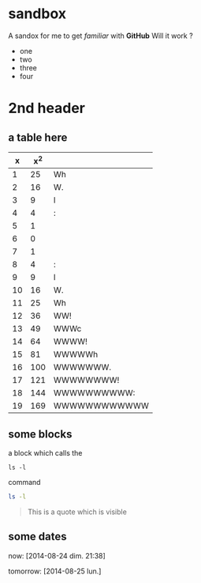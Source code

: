 * sandbox

A sandox for me to get /familiar/ with *GitHub*
Will it work ?
- one
- two
- three
- four

* 2nd header

** a table here

|  x | x^2 |              |
|----+-----+--------------|
|  1 |  25 | Wh           |
|  2 |  16 | W.           |
|  3 |   9 | l            |
|  4 |   4 | :            |
|  5 |   1 |              |
|  6 |   0 |              |
|  7 |   1 |              |
|  8 |   4 | :            |
|  9 |   9 | l            |
| 10 |  16 | W.           |
| 11 |  25 | Wh           |
| 12 |  36 | WW!          |
| 13 |  49 | WWWc         |
| 14 |  64 | WWWW!        |
| 15 |  81 | WWWWWh       |
| 16 | 100 | WWWWWWW.     |
| 17 | 121 | WWWWWWWW!    |
| 18 | 144 | WWWWWWWWWW:  |
| 19 | 169 | WWWWWWWWWWWW |
#+TBLFM: $2=($1-6)^2::$3='(orgtbl-ascii-draw $2 0 169 12)

** some blocks

a block which calls the
  : ls -l
command

#+BEGIN_SRC sh
ls -l
#+END_SRC

#+BEGIN_QUOTE
This is a quote
which is visible
#+END_QUOTE

** some dates

now: [2014-08-24 dim. 21:38]

tomorrow: [2014-08-25 lun.]



